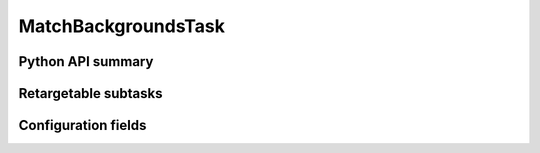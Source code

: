 .. lsst-task-topic:: lsst.pipe.tasks.matchBackgrounds.MatchBackgroundsTask

####################
MatchBackgroundsTask
####################

.. _lsst.pipe.tasks.matchBackgrounds.MatchBackgroundsTask-api:

Python API summary
==================

.. lsst-task-api-summary:: lsst.pipe.tasks.matchBackgrounds.MatchBackgroundsTask

.. _lsst.pipe.tasks.matchBackgrounds.MatchBackgroundsTask-subtasks:

Retargetable subtasks
=====================

.. lsst-task-config-subtasks:: lsst.pipe.tasks.matchBackgrounds.MatchBackgroundsTask

.. _lsst.pipe.tasks.matchBackgrounds.MatchBackgroundsTask-configs:

Configuration fields
====================

.. lsst-task-config-fields:: lsst.pipe.tasks.matchBackgrounds.MatchBackgroundsTask
